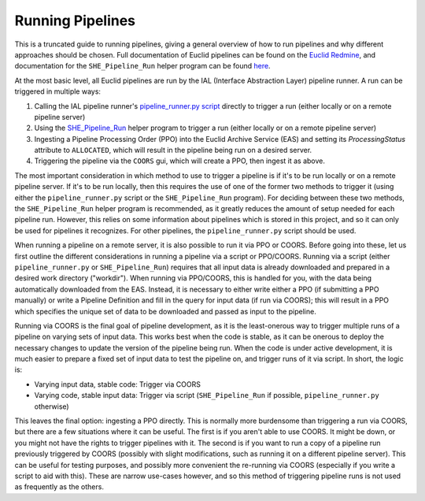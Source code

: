 .. _running_pipelines:

Running Pipelines
=================

This is a truncated guide to running pipelines, giving a general overview of how to run pipelines and why different approaches should be chosen. Full documentation of Euclid pipelines can be found on the `Euclid Redmine <https://euclid.roe.ac.uk/projects/codeen-users/wiki/DevCorner>`__, and documentation for the ``SHE_Pipeline_Run`` helper program can be found `here <programs.html#she-pipeline-run>`__.

At the most basic level, all Euclid pipelines are run by the IAL (Interface Abstraction Layer) pipeline runner. A run can be triggered in multiple ways:

#. Calling the IAL pipeline runner's `pipeline_runner.py script <https://euclid.roe.ac.uk/projects/sgsial/wiki/Running_PipelineRunner_from_CVMFS_2_2#Starting-the-Pipeline-Runner-in-Console-Mode>`__ directly to trigger a run (either locally or on a remote pipeline server)
#. Using the `SHE_Pipeline_Run <programs.html#she-pipeline-run>`__ helper program to trigger a run (either locally or on a remote pipeline server)
#. Ingesting a Pipeline Processing Order (PPO) into the Euclid Archive Service (EAS) and setting its `ProcessingStatus` attribute to ``ALLOCATED``, which will result in the pipeline being run on a desired server.
#. Triggering the pipeline via the ``COORS`` gui, which will create a PPO, then ingest it as above.

The most important consideration in which method to use to trigger a pipeline is if it's to be run locally or on a remote pipeline server. If it's to be run locally, then this requires the use of one of the former two methods to trigger it (using either the ``pipeline_runner.py`` script or the ``SHE_Pipeline_Run`` program). For deciding between these two methods, the ``SHE_Pipeline_Run`` helper program is recommended, as it greatly reduces the amount of setup needed for each pipeline run. However, this relies on some information about pipelines which is stored in this project, and so it can only be used for pipelines it recognizes. For other pipelines, the ``pipeline_runner.py`` script should be used.

When running a pipeline on a remote server, it is also possible to run it via PPO or COORS. Before going into these, let us first outline the different considerations in running a pipeline via a script or PPO/COORS. Running via a script (either ``pipeline_runner.py`` or ``SHE_Pipeline_Run``) requires that all input data is already downloaded and prepared in a desired work directory ("workdir"). When running via PPO/COORS, this is handled for you, with the data being automatically downloaded from the EAS. Instead, it is necessary to either write either a PPO (if submitting a PPO manually) or write a Pipeline Definition and fill in the query for input data (if run via COORS); this will result in a PPO which specifies the unique set of data to be downloaded and passed as input to the pipeline.

Running via COORS is the final goal of pipeline development, as it is the least-onerous way to trigger multiple runs of a pipeline on varying sets of input data. This works best when the code is stable, as it can be onerous to deploy the necessary changes to update the version of the pipeline being run. When the code is under active development, it is much easier to prepare a fixed set of input data to test the pipeline on, and trigger runs of it via script. In short, the logic is:

* Varying input data, stable code: Trigger via COORS
* Varying code, stable input data: Trigger via script (``SHE_Pipeline_Run`` if possible, ``pipeline_runner.py`` otherwise)

This leaves the final option: ingesting a PPO directly. This is normally more burdensome than triggering a run via COORS, but there are a few situations where it can be useful. The first is if you aren't able to use COORS. It might be down, or you might not have the rights to trigger pipelines with it. The second is if you want to run a copy of a pipeline run previously triggered by COORS (possibly with slight modifications, such as running it on a different pipeline server). This can be useful for testing purposes, and possibly more convenient the re-running via COORS (especially if you write a script to aid with this). These are narrow use-cases however, and so this method of triggering pipeline runs is not used as frequently as the others.
